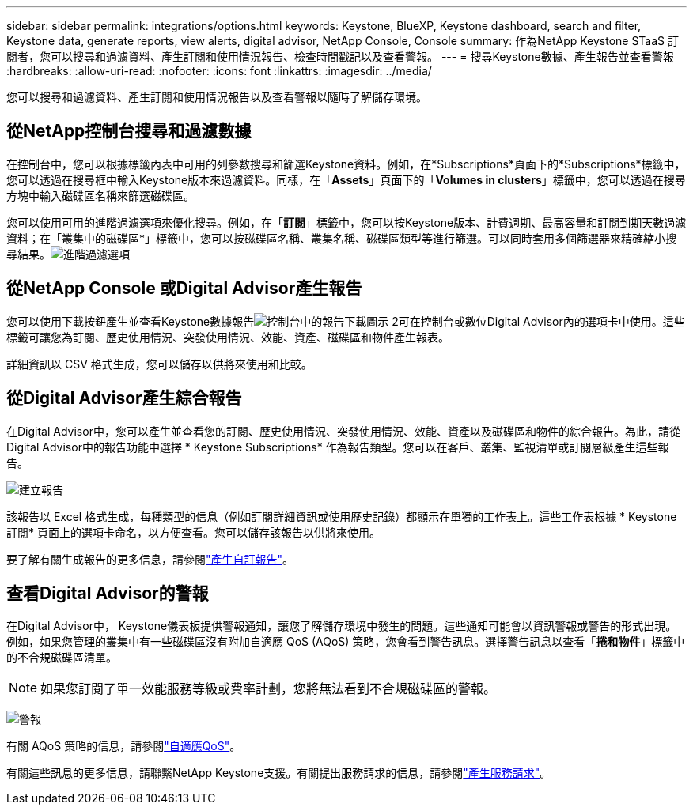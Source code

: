 ---
sidebar: sidebar 
permalink: integrations/options.html 
keywords: Keystone, BlueXP, Keystone dashboard, search and filter, Keystone data, generate reports, view alerts, digital advisor, NetApp Console, Console 
summary: 作為NetApp Keystone STaaS 訂閱者，您可以搜尋和過濾資料、產生訂閱和使用情況報告、檢查時間戳記以及查看警報。 
---
= 搜尋Keystone數據、產生報告並查看警報
:hardbreaks:
:allow-uri-read: 
:nofooter: 
:icons: font
:linkattrs: 
:imagesdir: ../media/


[role="lead"]
您可以搜尋和過濾資料、產生訂閱和使用情況報告以及查看警報以隨時了解儲存環境。



== 從NetApp控制台搜尋和過濾數據

在控制台中，您可以根據標籤內表中可用的列參數搜尋和篩選Keystone資料。例如，在*Subscriptions*頁面下的*Subscriptions*標籤中，您可以透過在搜尋框中輸入Keystone版本來過濾資料。同樣，在「*Assets*」頁面下的「*Volumes in clusters*」標籤中，您可以透過在搜尋方塊中輸入磁碟區名稱來篩選磁碟區。

您可以使用可用的進階過濾選項來優化搜尋。例如，在「*訂閱*」標籤中，您可以按Keystone版本、計費週期、最高容量和訂閱到期天數過濾資料；在「叢集中的磁碟區*」標籤中，您可以按磁碟區名稱、叢集名稱、磁碟區類型等進行篩選。可以同時套用多個篩選器來精確縮小搜尋結果。image:bxp-filter-search.png["進階過濾選項"]



== 從NetApp Console 或Digital Advisor產生報告

您可以使用下載按鈕產生並查看Keystone數據報告image:bluexp-download-report-2.png["控制台中的報告下載圖示 2"]可在控制台或數位Digital Advisor內的選項卡中使用。這些標籤可讓您為訂閱、歷史使用情況、突發使用情況、效能、資產、磁碟區和物件產生報表。

詳細資訊以 CSV 格式生成，您可以儲存以供將來使用和比較。



== 從Digital Advisor產生綜合報告

在Digital Advisor中，您可以產生並查看您的訂閱、歷史使用情況、突發使用情況、效能、資產以及磁碟區和物件的綜合報告。為此，請從Digital Advisor中的報告功能中選擇 * Keystone Subscriptions* 作為報告類型。您可以在客戶、叢集、監視清單或訂閱層級產生這些報告。

image:report-generation.png["建立報告"]

該報告以 Excel 格式生成，每種類型的信息（例如訂閱詳細資訊或使用歷史記錄）都顯示在單獨的工作表上。這些工作表根據 * Keystone訂閱* 頁面上的選項卡命名，以方便查看。您可以儲存該報告以供將來使用。

要了解有關生成報告的更多信息，請參閱link:https://docs.netapp.com/us-en/active-iq/task_generate_reports.html["產生自訂報告"^]。



== 查看Digital Advisor的警報

在Digital Advisor中， Keystone儀表板提供警報通知，讓您了解儲存環境中發生的問題。這些通知可能會以資訊警報或警告的形式出現。例如，如果您管理的叢集中有一些磁碟區沒有附加自適應 QoS (AQoS) 策略，您會看到警告訊息。選擇警告訊息以查看「*捲和物件*」標籤中的不合規磁碟區清單。


NOTE: 如果您訂閱了單一效能服務等級或費率計劃，您將無法看到不合規磁碟區的警報。

image:alert-aiq-3.png["警報"]

有關 AQoS 策略的信息，請參閱link:../concepts/qos.html["自適應QoS"]。

有關這些訊息的更多信息，請聯繫NetApp Keystone支援。有關提出服務請求的信息，請參閱link:../concepts/gssc.html#generating-service-requests["產生服務請求"]。

